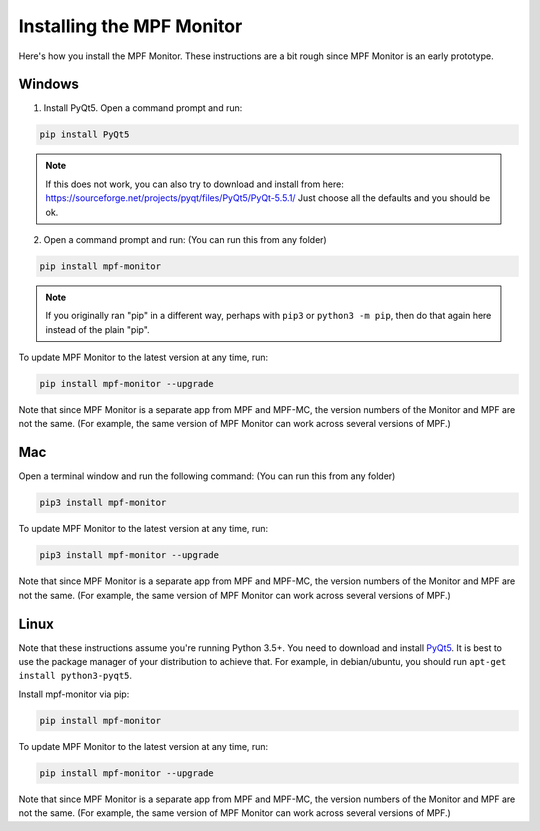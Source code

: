 Installing the MPF Monitor
==========================

Here's how you install the MPF Monitor. These instructions are a bit rough
since MPF Monitor is an early prototype.

Windows
-------

1. Install PyQt5.  Open a command prompt and run:

.. code-block:: console

   pip install PyQt5
   
.. note::  

   If this does not work, you can also try to download and install from here: https://sourceforge.net/projects/pyqt/files/PyQt5/PyQt-5.5.1/
   Just choose all the defaults and you should be ok.
   
2. Open a command prompt and run: (You can run this from any folder)

.. code-block:: console

   pip install mpf-monitor

.. note::

   If you originally ran "pip" in a different way, perhaps with ``pip3`` or
   ``python3 -m pip``, then do that again here instead of the plain "pip".

To update MPF Monitor to the latest version at any time, run:

.. code-block:: console

   pip install mpf-monitor --upgrade

Note that since MPF Monitor is a separate app from MPF and MPF-MC, the version
numbers of the Monitor and MPF are not the same. (For example, the same version
of MPF Monitor can work across several versions of MPF.)

Mac
---

Open a terminal window and run the following command: (You can run this from
any folder)

.. code-block:: console

   pip3 install mpf-monitor

To update MPF Monitor to the latest version at any time, run:

.. code-block:: console

   pip3 install mpf-monitor --upgrade

Note that since MPF Monitor is a separate app from MPF and MPF-MC, the version
numbers of the Monitor and MPF are not the same. (For example, the same version
of MPF Monitor can work across several versions of MPF.)

Linux
-----

Note that these instructions assume you're running Python 3.5+.
You need to download and install
`PyQt5 <https://sourceforge.net/projects/pyqt/files/PyQt5>`_.
It is best to use the package manager of your distribution to achieve that.
For example, in debian/ubuntu, you should run ``apt-get install python3-pyqt5``.

Install mpf-monitor via pip:

.. code-block:: console

   pip install mpf-monitor

To update MPF Monitor to the latest version at any time, run:

.. code-block:: console

   pip install mpf-monitor --upgrade

Note that since MPF Monitor is a separate app from MPF and MPF-MC, the version
numbers of the Monitor and MPF are not the same. (For example, the same version
of MPF Monitor can work across several versions of MPF.)
